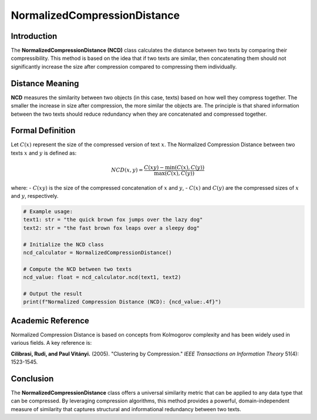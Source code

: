 NormalizedCompressionDistance
==============================

Introduction
------------
The **NormalizedCompressionDistance (NCD)** class calculates the distance between two texts by comparing their compressibility. This method is based on the idea that if two texts are similar, then concatenating them should not significantly increase the size after compression compared to compressing them individually.

Distance Meaning
----------------
**NCD** measures the similarity between two objects (in this case, texts) based on how well they compress together. The smaller the increase in size after compression, the more similar the objects are. The principle is that shared information between the two texts should reduce redundancy when they are concatenated and compressed together.

Formal Definition
-----------------
Let :math:`C(x)` represent the size of the compressed version of text :math:`x`. The Normalized Compression Distance between two texts :math:`x` and :math:`y` is defined as:

.. math::
   NCD(x, y) = \frac{C(xy) - \min(C(x), C(y))}{\max(C(x), C(y))}

where:
- :math:`C(xy)` is the size of the compressed concatenation of :math:`x` and :math:`y`,
- :math:`C(x)` and :math:`C(y)` are the compressed sizes of :math:`x` and :math:`y`, respectively.

.. code-block:: python

   # Example usage:
   text1: str = "the quick brown fox jumps over the lazy dog"
   text2: str = "the fast brown fox leaps over a sleepy dog"

   # Initialize the NCD class
   ncd_calculator = NormalizedCompressionDistance()

   # Compute the NCD between two texts
   ncd_value: float = ncd_calculator.ncd(text1, text2)

   # Output the result
   print(f"Normalized Compression Distance (NCD): {ncd_value:.4f}")

Academic Reference
------------------
Normalized Compression Distance is based on concepts from Kolmogorov complexity and has been widely used in various fields. A key reference is:

**Cilibrasi, Rudi, and Paul Vitányi.** (2005). "Clustering by Compression." *IEEE Transactions on Information Theory* 51(4): 1523-1545.

Conclusion
----------
The **NormalizedCompressionDistance** class offers a universal similarity metric that can be applied to any data type that can be compressed. By leveraging compression algorithms, this method provides a powerful, domain-independent measure of similarity that captures structural and informational redundancy between two texts.
